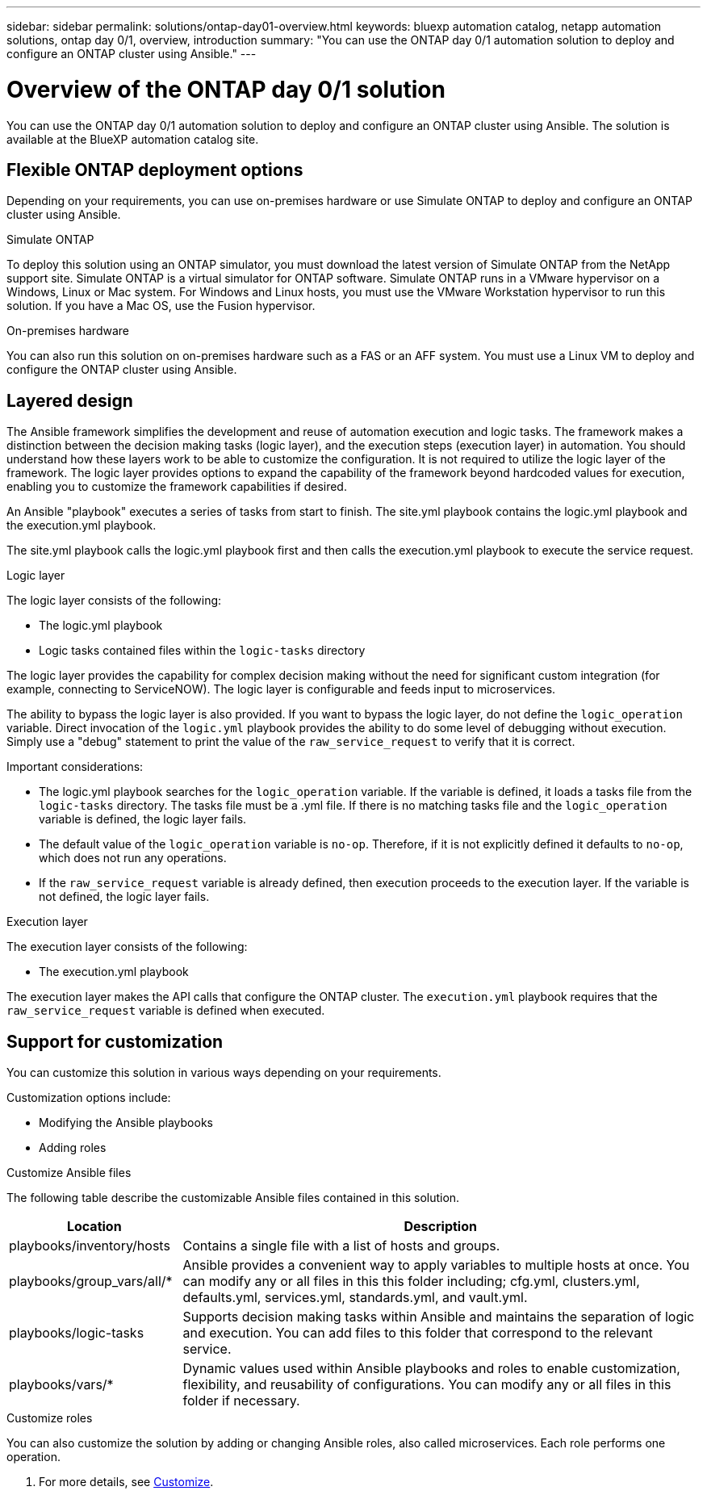 ---
sidebar: sidebar
permalink: solutions/ontap-day01-overview.html
keywords: bluexp automation catalog, netapp automation solutions, ontap day 0/1, overview, introduction
summary: "You can use the ONTAP day 0/1 automation solution to deploy and configure an ONTAP cluster using Ansible."
---

= Overview of the ONTAP day 0/1 solution
:hardbreaks:
:nofooter:
:icons: font
:linkattrs:
:imagesdir: ./media/

[.lead]
You can use the ONTAP day 0/1 automation solution to deploy and configure an ONTAP cluster using Ansible. The solution is available at the BlueXP automation catalog site.

== Flexible ONTAP deployment options

Depending on your requirements, you can use on-premises hardware or use Simulate ONTAP to deploy and configure an ONTAP cluster using Ansible.

.Simulate ONTAP

To deploy this solution using an ONTAP simulator, you must download the latest version of Simulate ONTAP from the NetApp support site. Simulate ONTAP is a virtual simulator for ONTAP software. Simulate ONTAP runs in a VMware hypervisor on a Windows, Linux or Mac system. For Windows and Linux hosts, you must use the VMware Workstation hypervisor to run this solution. If you have a Mac OS, use the Fusion hypervisor. 

.On-premises hardware

You can also run this solution on on-premises hardware such as a FAS or an AFF system. You must use a Linux VM to deploy and configure the ONTAP cluster using Ansible.   

== Layered design

The Ansible framework simplifies the development and reuse of automation execution and logic tasks. The framework makes a distinction between the decision making tasks (logic layer), and the execution steps (execution layer) in automation. You should understand how these layers work to be able to customize the configuration. It is not required to utilize the logic layer of the framework. The logic layer provides options to expand the capability of the framework beyond hardcoded values for execution, enabling you to customize the framework capabilities if desired.  

An Ansible "playbook" executes a series of tasks from start to finish. The site.yml playbook contains the logic.yml playbook and the execution.yml playbook. 

The site.yml playbook calls the logic.yml playbook first and then calls the execution.yml playbook to execute the service request. 

.Logic layer

The logic layer consists of the following:

 * The logic.yml playbook 
 * Logic tasks contained files within the `logic-tasks` directory

The logic layer provides the capability for complex decision making without the need for significant custom integration (for example, connecting to ServiceNOW). The logic layer is configurable and feeds input to microservices. 

The ability to bypass the logic layer is also provided. If you want to bypass the logic layer, do not define the `logic_operation` variable. Direct invocation of the `logic.yml` playbook provides the ability to do some level of debugging without execution. Simply use a "debug" statement to print the value of the `raw_service_request` to verify that it is correct.

Important considerations: 

* The logic.yml playbook searches for the `logic_operation` variable. If the variable is defined, it loads a tasks file from the `logic-tasks` directory. The tasks file must be a .yml file. If there is no matching tasks file and the `logic_operation` variable is defined, the logic layer fails.

* The default value of the `logic_operation` variable is `no-op`. Therefore, if it is not explicitly defined it defaults to `no-op`, which does not run any operations. 

* If the `raw_service_request` variable is already defined, then execution proceeds to the execution layer. If the variable is not defined, the logic layer fails. 

.Execution layer

The execution layer consists of the following: 

* The execution.yml playbook

The execution layer makes the API calls that configure the ONTAP cluster. The `execution.yml` playbook requires that the `raw_service_request` variable is defined when executed.

== Support for customization

You can customize this solution in various ways depending on your requirements. 

Customization options include:

* Modifying the Ansible playbooks
* Adding roles

.Customize Ansible files

The following table describe the customizable Ansible files contained in this solution.

[cols=2*,options="header",cols="25,75"]
|===
| Location
| Description
| playbooks/inventory/hosts | Contains a single file with a list of hosts and groups.
| playbooks/group_vars/all/* | Ansible provides a convenient way to apply variables to multiple hosts at once. You can modify any or all files in this this folder including; cfg.yml, clusters.yml, defaults.yml, services.yml, standards.yml, and vault.yml.
| playbooks/logic-tasks | Supports decision making tasks within Ansible and maintains the separation of logic and execution. You can add files to this folder that correspond to the relevant service.
| playbooks/vars/* | Dynamic values used within Ansible playbooks and roles to enable customization, flexibility, and reusability of configurations. You can modify any or all files in this folder if necessary.
|===


.Customize roles

You can also customize the solution by adding or changing Ansible roles, also called microservices. Each role performs one operation. 

. For more details, see link:ontap-day01-customize.html[Customize].
